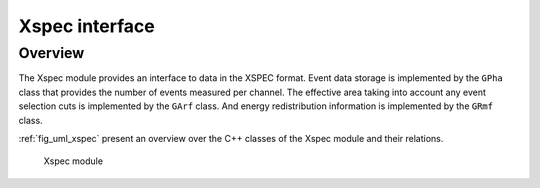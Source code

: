 .. _sec_xspec:

Xspec interface
---------------

Overview
~~~~~~~~

The Xspec module provides an interface to data in the XSPEC format. Event
data storage is implemented by the ``GPha`` class that provides
the number of events measured per channel. The effective area taking
into account any event selection cuts is implemented by the ``GArf``
class. And energy redistribution information is implemented by the
``GRmf`` class.

:ref:`fig_uml_xspec` present an overview over the C++ classes of the Xspec
module and their relations.

.. _fig_uml_xspec:

.. figure:: uml_xspec.png
   :width: 50%

   Xspec module
